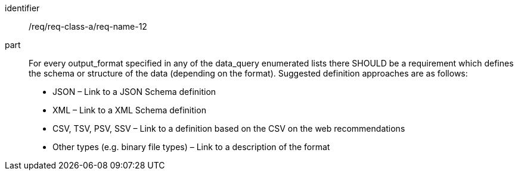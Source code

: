 [[req_class_a_name_12]]

[requirement]
====
[%metadata]
identifier:: /req/req-class-a/req-name-12
part:: For every output_format specified in any of the data_query enumerated lists there SHOULD be a requirement which defines the schema or structure of the data (depending on the format). Suggested definition approaches are as follows:

* JSON – Link to a JSON Schema definition
* XML – Link to a XML Schema definition
* CSV, TSV, PSV, SSV – Link to a definition based on the CSV on the web recommendations
* Other types (e.g. binary file types) – Link to a description of the format

====